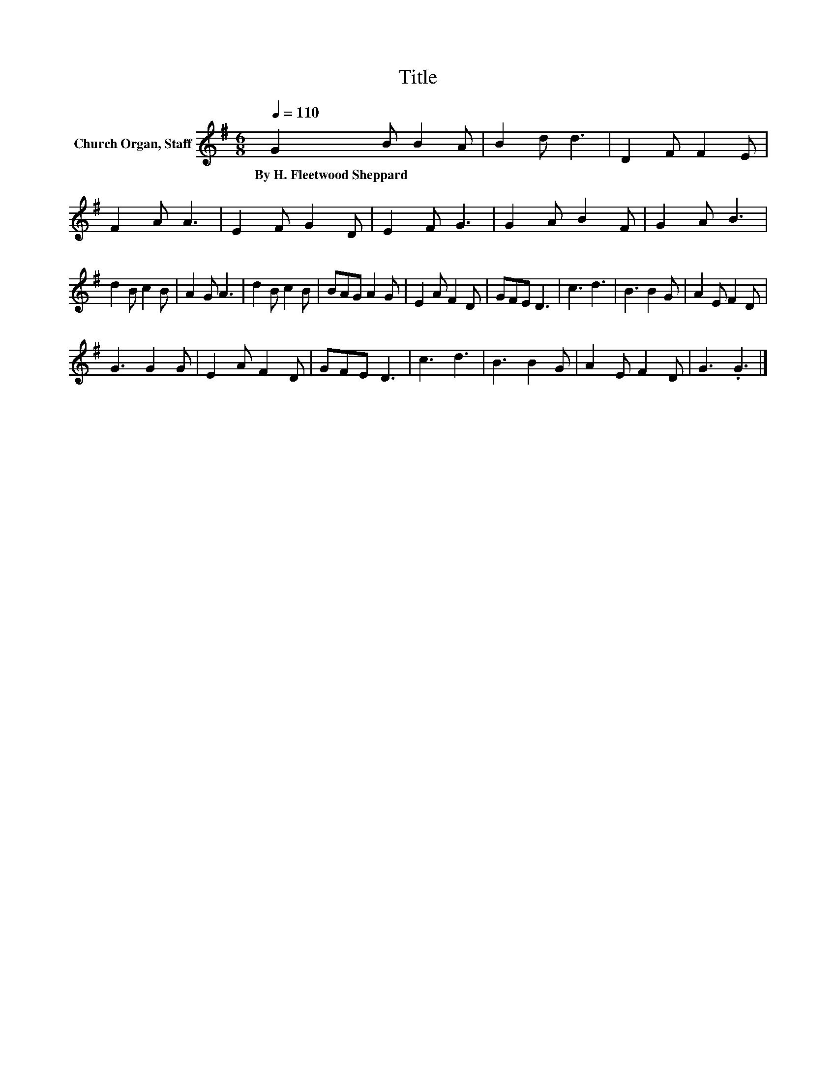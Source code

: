 X:1
T:Title
L:1/8
Q:1/4=110
M:6/8
K:G
V:1 treble nm="Church Organ, Staff"
V:1
 G2 B B2 A | B2 d d3 | D2 F F2 E | F2 A A3 | E2 F G2 D | E2 F G3 | G2 A B2 F | G2 A B3 | %8
w: By~H.~Fleetwood~Sheppard * * *||||||||
 d2 B c2 B | A2 G A3 | d2 B c2 B | BAG A2 G | E2 A F2 D | GFE D3 | c3 d3 | B3 B2 G | A2 E F2 D | %17
w: |||||||||
 G3 G2 G | E2 A F2 D | GFE D3 | c3 d3 | B3 B2 G | A2 E F2 D | G3 .G3 |] %24
w: |||||||

